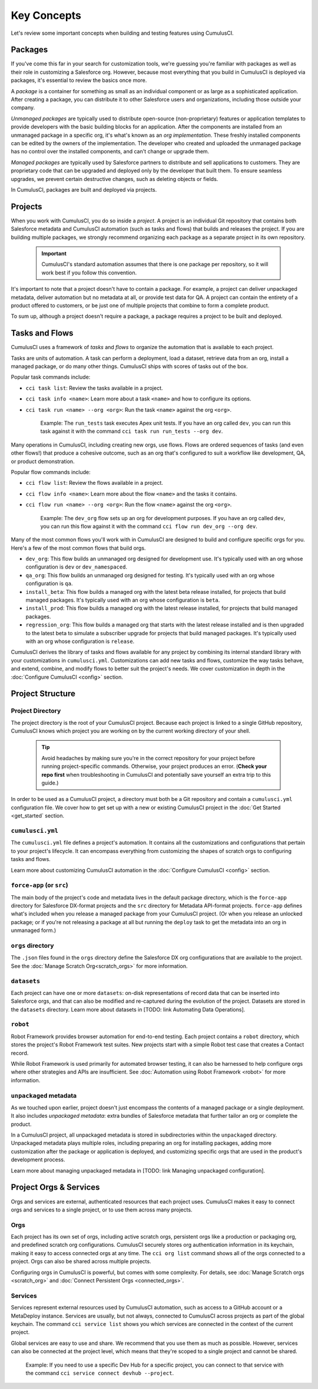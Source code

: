 Key Concepts
============

Let's review some important concepts when building and testing features using CumulusCI.



Packages
--------

If you've come this far in your search for customization tools, we're guessing you're familiar with packages as well as their role in customizing a Salesforce org. However, because most everything that you build in CumulusCI is deployed via packages, it's essential to review the basics once more.

A *package* is a container for something as small as an individual component or as large as a sophisticated application. After creating a package, you can distribute it to other Salesforce users and organizations, including those outside your company.

*Unmanaged packages* are typically used to distribute open-source (non-proprietary) features or application templates to provide developers with the basic building blocks for an application. After the components are installed from an unmanaged package in a specific org, it's what's known as an *org implementation*. These freshly installed components can be edited by the owners of the implementation. The developer who created and uploaded the unmanaged package has no control over the installed components, and can't change or upgrade them.
 
*Managed packages* are typically used by Salesforce partners to distribute and sell applications to customers. They are proprietary code that can be upgraded and deployed only by the developer that built them. To ensure seamless upgrades, we prevent certain destructive changes, such as deleting objects or fields.

In CumulusCI, packages are built and deployed via projects.



Projects
--------

When you work with CumulusCI, you do so inside a *project*. A project is an individual Git repository that contains both Salesforce metadata and CumulusCI automation (such as tasks and flows) that builds and releases the project. If you are building multiple packages, we strongly recommend organizing each package as a separate project in its own repository.

        .. Important:: CumulusCI's standard automation assumes that there is one package per repository, so it will work best if you follow this convention.

It's important to note that a project doesn't have to contain a package. For example, a project can deliver unpackaged metadata, deliver automation but no metadata at all, or provide test data for QA. A project can contain the entirety of a product offered to customers, or be just one of multiple projects that combine to form a complete product.

To sum up, although a project doesn't require a package, a package requires a project to be built and deployed.


Tasks and Flows
---------------

CumulusCI uses a framework of *tasks* and *flows* to organize the automation that is available to each project.

Tasks are units of automation. A task can perform a deployment, load a dataset, retrieve data from an org, install a managed package, or do many other things. CumulusCI ships with scores of tasks out of the box.

Popular task commands include:

* ``cci task list``: Review the tasks available in a project.
* ``cci task info <name>``: Learn more about a task ``<name>`` and how to configure its options.
* ``cci task run <name> --org <org>``: Run the task ``<name>`` against the org ``<org>``.

        Example: The ``run_tests`` task executes Apex unit tests. If you have an org called ``dev``, you can run this task against it with the command ``cci task run run_tests --org dev``.

Many operations in CumulusCI, including creating new orgs, use flows. Flows are ordered sequences of tasks (and even other flows!) that produce a cohesive outcome, such as an org that's configured to suit a workflow like development, QA, or product demonstration.

Popular flow commands include:

* ``cci flow list``: Review the flows available in a project.
* ``cci flow info <name>``: Learn more about the flow ``<name>`` and the tasks it contains.
* ``cci flow run <name> --org <org>``: Run the flow ``<name>`` against the org ``<org>``.

        Example: The ``dev_org`` flow sets up an org for development purposes. If you have an org called ``dev``, you can run this flow against it with the command ``cci flow run dev_org --org dev``.

Many of the most common flows you'll work with in CumulusCI are designed to build and configure specific orgs for you. Here's a few of the most common flows that build orgs.

* ``dev_org``: This flow builds an unmanaged org designed for development use. It's typically used with an org whose configuration is ``dev`` or ``dev_namespaced``.
* ``qa_org``: This flow builds an unmanaged org designed for testing. It's typically used with an org whose configuration is ``qa``.
* ``install_beta``: This flow builds a managed org with the latest beta release installed, for projects that build managed packages. It's typically used with an org whose configuration is ``beta``.
* ``install_prod``: This flow builds a managed org with the latest release installed, for projects that build managed packages.
* ``regression_org``: This flow builds a managed org that starts with the latest release installed and is then upgraded to the latest beta to simulate a subscriber upgrade for projects that build managed packages. It's typically used with an org whose configuration is ``release``.

CumulusCI derives the library of tasks and flows available for any project by combining its internal standard library with your customizations in ``cumulusci.yml``. Customizations can add new tasks and flows, customize the way tasks behave, and extend, combine, and modify flows to better suit the project's needs. We cover customization in depth in the :doc:`Configure CumulusCI <config>` section.


Project Structure
-----------------

Project Directory
^^^^^^^^^^^^^^^^^

The project directory is the root of your CumulusCI project. Because each project is linked to a single GitHub repository, CumulusCI knows which project you are working on by the current working directory of your shell. 

        .. tip:: Avoid headaches by making sure you're in the correct repository for your project before running project-specific commands. Otherwise, your project produces an error. (**Check your repo first** when troubleshooting in CumulusCI and potentially save yourself an extra trip to this guide.)

In order to be used as a CumulusCI project, a directory must both be a Git repository and contain a ``cumulusci.yml`` configuration file. We cover how to get set up with a new or existing CumulusCI project in the :doc:`Get Started <get_started` section.

``cumulusci.yml``
^^^^^^^^^^^^^^^^^

The ``cumulusci.yml`` file defines a project's automation. It contains all the customizations and configurations that pertain to your project's lifecycle. It can encompass everything from customizing the shapes of scratch orgs to configuring tasks and flows.

Learn more about customizing CumulusCI automation in the :doc:`Configure CumulusCI <config>` section.

``force-app`` (or ``src``)
^^^^^^^^^^^^^^^^^^^^^^^^^^

The main body of the project's code and metadata lives in the default package directory, which is the ``force-app`` directory for Salesforce DX-format projects and the ``src`` directory for Metadata API-format projects. ``force-app`` defines what's included when you release a managed package from your CumulusCI project. (Or when you release an unlocked package; or if you're not releasing a package at all but running the ``deploy`` task to get the metadata into an org in unmanaged form.)

``orgs`` directory
^^^^^^^^^^^^^^^^^^

The ``.json`` files found in the ``orgs`` directory define the Salesforce DX org configurations that are available to the project.
See the :doc:`Manage Scratch Org<scratch_orgs>` for more information.

``datasets``
^^^^^^^^^^^^

Each project can have one or more ``datasets``: on-disk representations of record data that can be inserted into Salesforce orgs, and that can also be modified and re-captured during the evolution of the project. Datasets are stored in the ``datasets`` directory. 
Learn more about datasets in [TODO: link Automating Data Operations].

``robot``
^^^^^^^^^

Robot Framework provides browser automation for end-to-end testing. Each project contains a ``robot`` directory, which stores the project's Robot Framework test suites. New projects start with a simple Robot test case that creates a Contact record.

While Robot Framework is used primarily for automated browser testing, 
it can also be harnessed to help configure orgs where other strategies 
and APIs are insufficient. See :doc:`Automation using Robot Framework <robot>` for more information.

``unpackaged`` metadata
^^^^^^^^^^^^^^^^^^^^^^^

As we touched upon earlier, project doesn't just encompass the contents of a managed package or a single deployment. It also includes *unpackaged metadata*: extra bundles of Salesforce metadata that further tailor an org or complete the product.

In a CumulusCI project, all unpackaged metadata is stored in subdirectories within the ``unpackaged`` directory. Unpackaged metadata plays multiple roles, including preparing an org for installing packages, adding more customization after the package or application is deployed, and customizing specific orgs that are used in the product's development process.

Learn more about managing unpackaged metadata in [TODO: link Managing unpackaged configuration].

Project Orgs & Services
-----------------------

Orgs and services are external, authenticated resources that each project uses. CumulusCI makes it easy to connect orgs and services to a single project, or to use them across many projects.

Orgs
^^^^

Each project has its own set of orgs, including active scratch orgs, persistent orgs like a production or packaging org, and predefined scratch org configurations. CumulusCI securely stores org authentication information in its keychain, making it easy to access connected orgs at any time. The ``cci org list`` command shows all of the orgs connected to a project. Orgs can also be shared across multiple projects.

Configuring orgs in CumulusCI is powerful, but comes with some complexity.
For details, see :doc:`Manage Scratch orgs <scratch_org>` and :doc:`Connect Persistent Orgs <connected_orgs>`.

Services
^^^^^^^^

Services represent external resources used by CumulusCI automation, such as access to a GitHub account or a MetaDeploy instance. Services are usually, but not always, connected to CumulusCI across projects as part of the global keychain. The command ``cci service list`` shows you which services are connected in the context of the current project.

Global services are easy to use and share. We recommend that you use them as much as possible. However, services can also be connected at the project level, which means that they're scoped to a single project and cannot be shared.

        Example: If you need to use a specific Dev Hub for a specific project, you can connect to that service with the command ``cci service connect devhub --project``.
